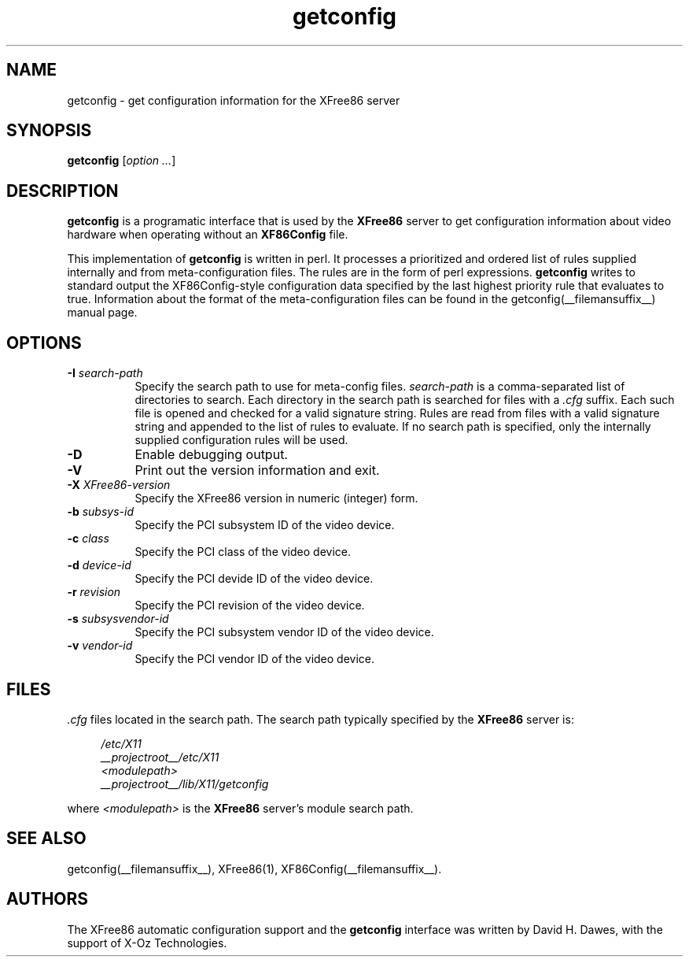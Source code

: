 .\" $XFree86: xc/programs/Xserver/hw/xfree86/getconfig/getconfig.man,v 1.1 2003/11/12 04:52:15 dawes Exp $
.TH getconfig 1 __vendorversion__
.SH NAME
getconfig - get configuration information for the XFree86 server
.SH SYNOPSIS
.B getconfig
.RI [ option
.IR ... ]
.SH DESCRIPTION
.B getconfig
is a programatic interface that is used by the
.B XFree86
server to get configuration information about video hardware when
operating without an
.B XF86Config
file.
.PP
This implementation of
.B getconfig
is written in perl.  It processes a prioritized and ordered list of
rules supplied internally and from meta-configuration files.  The rules
are in the form of perl expressions.
.B getconfig
writes to standard output the XF86Config-style configuration data
specified by the last highest priority rule that evaluates to true.
Information about the format of the meta-configuration files can be
found in the getconfig(__filemansuffix__) manual page.
.SH OPTIONS
.TP 8
.BI \-I " search-path"
Specify the search path to use for meta-config files.
.I search-path
is a comma-separated list of directories to search.  Each directory in
the search path is searched for files with a
.I .cfg
suffix.  Each such file is opened and checked for a valid signature
string.  Rules are read from files with a valid signature string and
appended to the list of rules to evaluate.  If no search path is specified,
only the internally supplied configuration rules will be used.
.TP 8
.B \-D
Enable debugging output.
.TP 8
.B \-V
Print out the version information and exit.
.TP 8
.BI \-X " XFree86-version"
Specify the XFree86 version in numeric (integer) form.
.TP 8
.BI \-b " subsys-id"
Specify the PCI subsystem ID of the video device.
.TP 8
.BI \-c " class"
Specify the PCI class of the video device.
.TP 8
.BI \-d " device-id"
Specify the PCI devide ID of the video device.
.TP 8
.BI \-r " revision"
Specify the PCI revision of the video device.
.TP 8
.BI \-s " subsysvendor-id"
Specify the PCI subsystem vendor ID of the video device.
.TP 8
.BI \-v " vendor-id"
Specify the PCI vendor ID of the video device.
.SH FILES
.I .cfg
files located in the search path.  The search path typically specified
by the
.B XFree86
server is:
.PP
.RS 4
.nf
.I /etc/X11
.I __projectroot__/etc/X11
.I <modulepath>
.I __projectroot__/lib/X11/getconfig
.fi
.RE
.PP
where
.I <modulepath>
is the
.B XFree86
server's module search path.

.SH "SEE ALSO"
getconfig(__filemansuffix__),
XFree86(1),
XF86Config(__filemansuffix__).

.SH AUTHORS
The XFree86 automatic configuration support and the
.B getconfig
interface was written by David H. Dawes, with the support of X-Oz
Technologies.
